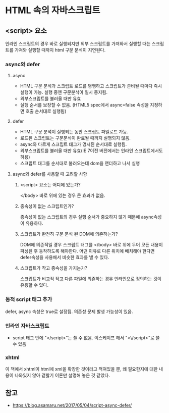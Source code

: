 * HTML 속의 자바스크립트

** <script> 요소
   인라인 스크립트의 경우 바로 실행되지만 외부 스크립트를 가져와서
   실행할 때는 스크립트를 가져와 실행할 때까지 html 구문 분석이
   지연된다.
*** async와 defer
**** async
     - HTML 구문 분석과 스크립트 로드를 병행하고 스크립트가 준비될
       때마다 즉시 실행이 가능. 실행 중엔 구문분석이 일시 중지됨.
     - 외부스크립트를 불러올 때만 유효
     - 실행 순서를 보장할 수 없음. (HTML5 spec에서 async=false 속성을
       지정하면 호출 순서대로 실행됨)
**** defer
     - HTML 구문 분석이 실행되는 동안 스크립트 파일로드 가능.
     - 로드된 스크립트는 구문분석이 완료될 때까지 실행되지 않음.
     - async와 다르게 스크립트 태그가 명시된 순서대로 실행됨.
     - 외부스크립트를 불러올 때만 유효(IE 7이전 버전에서는 인라인
       스크립트에서도 허용)
     - 스크립트 태그를 순서대로 불러오는데 dom을 랜더하고 나서 실행
**** async와 defer를 사용할 때 고려할 사항
***** <script> 요소는 어디에 있는가?
      </body> 바로 위에 있는 경우 큰 효과가 없음.
***** 종속성이 없는 스크립트인가?
      종속성이 없는 스크립트의 경우 실행 순서가 중요하지 않기 때문에
      async속성이 유용하다.
***** 스크립트가 완전히 구문 분석 된 DOM에 의존하는가?
      DOM에 의존적일 경우 스크립트 태그를 </body> 바로 위에 두어 모든
      내용이 파싱된 후 동작하도록 해야한다.  어떤 이유로 다른 위치에
      배치해야 한다면 defer속성을 사용해서 비슷한 효과를 낼 수 있다.
***** 스크립트가 작고 종속성을 가지는가?
      스크립트가 비교적 작고 다른 파일에 의존하는 경우 인라인으로
      정의하는 것이 유용할 수 있다.
*** 동적 script 태그 추가
    defer, async 속성은 true로 설정됨.
    의존성 문제 발생 가능성이 있음.
*** 인라인 자바스크립트
    - script 태그 안에 "</script>"는 쓸 수 없음. 이스케이프 해서
      "<\/script>"로 쓸 수 있음
*** xhtml
    이 책에서 xhtml이 html에 xml을 확장한 것이라고 적혀있을 뿐, 왜
    필요한지에 대한 내용이 나와있지 않아 겉핧기 이론만 설명해 놓은 것
    같았다.

** 참고
   - https://blog.asamaru.net/2017/05/04/script-async-defer/

